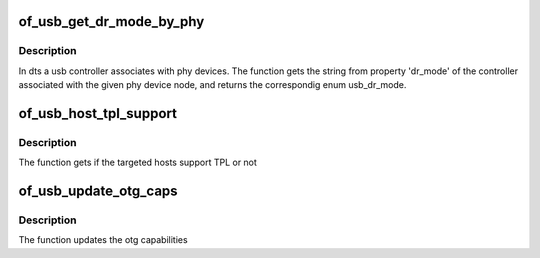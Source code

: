 .. -*- coding: utf-8; mode: rst -*-
.. src-file: drivers/usb/common/common.c

.. _`of_usb_get_dr_mode_by_phy`:

of_usb_get_dr_mode_by_phy
=========================

.. c:function:: enum usb_dr_mode of_usb_get_dr_mode_by_phy(struct device_node *phy_np)

    Get dual role mode for the controller device which is associated with the given phy device_node

    :param struct device_node \*phy_np:
        *undescribed*

.. _`of_usb_get_dr_mode_by_phy.description`:

Description
-----------

In dts a usb controller associates with phy devices.  The function gets
the string from property 'dr_mode' of the controller associated with the
given phy device node, and returns the correspondig enum usb_dr_mode.

.. _`of_usb_host_tpl_support`:

of_usb_host_tpl_support
=======================

.. c:function:: bool of_usb_host_tpl_support(struct device_node *np)

    to get if Targeted Peripheral List is supported for given targeted hosts (non-PC hosts)

    :param struct device_node \*np:
        Pointer to the given device_node

.. _`of_usb_host_tpl_support.description`:

Description
-----------

The function gets if the targeted hosts support TPL or not

.. _`of_usb_update_otg_caps`:

of_usb_update_otg_caps
======================

.. c:function:: int of_usb_update_otg_caps(struct device_node *np, struct usb_otg_caps *otg_caps)

    to update usb otg capabilities according to the passed properties in DT.

    :param struct device_node \*np:
        Pointer to the given device_node

    :param struct usb_otg_caps \*otg_caps:
        Pointer to the target usb_otg_caps to be set

.. _`of_usb_update_otg_caps.description`:

Description
-----------

The function updates the otg capabilities

.. This file was automatic generated / don't edit.

